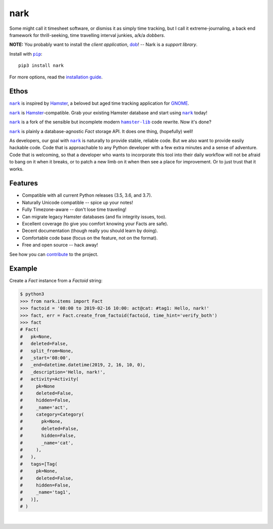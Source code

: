 ####
nark
####

.. image:: https://travis-ci.com/hotoffthehamster/nark.svg?branch=develop
  :target: https://travis-ci.com/hotoffthehamster/nark
  :alt: Build Status

.. image:: https://codecov.io/gh/hotoffthehamster/nark/branch/develop/graph/badge.svg
  :target: https://codecov.io/gh/hotoffthehamster/nark
  :alt: Coverage Status

.. image:: https://readthedocs.org/projects/nark/badge/?version=latest
  :target: https://nark.readthedocs.io/en/latest/
  :alt: Documentation Status

.. image:: https://img.shields.io/github/release/hotoffthehamster/nark.svg?style=flat
  :target: https://github.com/hotoffthehamster/nark/releases
  :alt: GitHub Release Status

.. image:: https://img.shields.io/pypi/v/nark.svg
  :target: https://pypi.org/project/nark/
  :alt: PyPI Release Status

.. image:: https://img.shields.io/github/license/hotoffthehamster/nark.svg?style=flat
  :target: https://github.com/hotoffthehamster/nark/blob/develop/LICENSE
  :alt: License Status

.. |dob| replace:: ``dob``
.. _dob: https://github.com/hotoffthehamster/dob

.. |nark| replace:: ``nark``
.. _nark: https://github.com/hotoffthehamster/nark

.. |hamster-lib| replace:: ``hamster-lib``
.. _hamster-lib: https://github.com/projecthamster/hamster-lib

.. |pip| replace:: ``pip``
.. _pip: https://pip.pypa.io/en/stable/

Some might call it timesheet software, or dismiss it as simply time tracking,
but I call it extreme-journaling, a back end framework for thrill-seeking, time
travelling interval junkies, a/k/a *dobbers*.

**NOTE:** You probably want to install the *client application*,
`dob <https://github.com/hotoffthehamster/dob>`__!
-- Nark is a *support library*.

Install with |pip|_::

    pip3 install nark

For more options, read the
`installation guide <https://nark.readthedocs.io/en/latest/installation.html>`__.

=====
Ethos
=====

|nark|_ is inspired by
`Hamster <https://projecthamster.wordpress.com/>`__,
a beloved but aged time tracking application for
`GNOME <https://en.wikipedia.org/wiki/GNOME>`__.

|nark|_ is
`Hamster <https://github.com/projecthamster/hamster>`__-compatible.
Grab your existing Hamster database and start using |nark|_ today!

|nark|_ is a fork of the sensible but incomplete
modern |hamster-lib|_ code rewrite. Now it's done?

|nark|_ is plainly a database-agnostic *Fact* storage API.
It does one thing, (hopefully) well!

As developers, our goal with |nark|_ is naturally to provide stable,
reliable code. But we also want to provide easily hackable code. Code
that is approachable to any Python developer with a few extra minutes
and a sense of adventure. Code that is welcoming, so that a developer
who wants to incorporate this tool into their daily workflow will not
be afraid to bang on it when it breaks, or to patch a new limb on it
when then see a place for improvement. Or to just trust that it works.

========
Features
========

* Compatible with all current Python releases (3.5, 3.6, and 3.7).
* Naturally Unicode compatible -- spice up your notes!
* Fully Timezone-aware -- don't lose time traveling!
* Can migrate legacy Hamster databases (and fix integrity issues, too).
* Excellent coverage (to give you comfort knowing your Facts are safe).
* Decent documentation (though really you should learn by doing).
* Comfortable code base (focus on the feature, not on the format).
* Free and open source -- hack away!

See how you can
`contribute
<https://nark.readthedocs.io/en/latest/contributing.html>`__
to the project.

=======
Example
=======

Create a *Fact* instance from a *Factoid* string:

.. code-block:: Bash

    $ python3
    >>> from nark.items import Fact
    >>> factoid = '08:00 to 2019-02-16 10:00: act@cat: #tag1: Hello, nark!'
    >>> fact, err = Fact.create_from_factoid(factoid, time_hint='verify_both')
    >>> fact
    # Fact(
    #   pk=None,
    #   deleted=False,
    #   split_from=None,
    #   _start='08:00',
    #   _end=datetime.datetime(2019, 2, 16, 10, 0),
    #   _description='Hello, nark!',
    #   activity=Activity(
    #     pk=None
    #     deleted=False,
    #     hidden=False,
    #     _name='act',
    #     category=Category(
    #       pk=None,
    #       deleted=False,
    #       hidden=False,
    #       _name='cat',
    #     ),
    #   ),
    #   tags=[Tag(
    #     pk=None,
    #     deleted=False,
    #     hidden=False,
    #     _name='tag1',
    #   )],
    # )

|

.. image:: https://raw.githubusercontent.com/hotoffthehamster/nark/develop/docs/_static/images/information-cat.png
   :target: https://nark.readthedocs.io/en/latest/authors.html#information-cat
   :align: center
   :alt: "Information Cat"

